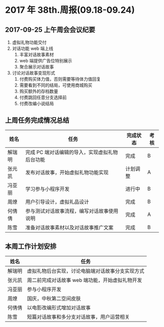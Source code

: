 * 2017 年 38th.周报(09.18-09.24)
** 2017-09-25 上午周会会议纪要
1. 虚拟礼物功能交付
2. 对话功能 web 端上线
   1. 丰富对话故事素材
   2. web 端提供广告位特别展示
   3. 聚合展示对话故事
3. 讨论对话故事变现形式
   1. 付费购买体力值，否则需要等待体力值回复
   2. 需要看到不同的结局，可使用商城购买
   3. 购买额外的存档数量
   4. 付费跳回任意分支选择前
   5. 付费改编小说结局
** 上周任务完成情况总结
| 姓名   | 任务                                           | 完成状态 | 考核 |
|--------+------------------------------------------------+----------+------|
| 解瑞明 | 完成 PC 端对话编辑的导入，实现虚拟礼物后台功能 | 完成     | B    |
| 张元凯 | 发布对话故事，开始虚拟礼物功能实现             | 计划调整 | A    |
| 冯亚丽 | 学习参与小程序开发                             | 进行中   | B    |
| 周燎   | 用户引导设计，虚拟礼品设计                     | 完成     | B    |
| 何倩倩 | 参与测试对话故事流程，编写对话故事使用说明     | 完成     | A    |
| 陈雪   | 准备对话故事素材以及对话故事推广文案           | 完成     | B    |
** 本周工作计划安排
| 姓名   | 任务                                             |
|--------+--------------------------------------------------|
| 解瑞明 | 虚拟礼物后台实现，讨论电脑端对话故事分支实现方式 |
| 张元凯 | 周二前完成对话故事 web 端功能，开始虚拟礼物开发  |
| 冯亚丽 | 参与小程序开发                                   |
| 周燎   | 国庆，中秋第二空间皮肤                           |
| 何倩倩 | 以电影改编形式增加对话故事                       |
| 陈雪   | 短篇对话故事和多分支对话故事，用户运营相关       |

